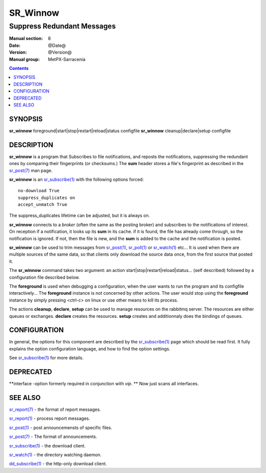==========
 SR_Winnow 
==========

---------------------------
Suppress Redundant Messages
---------------------------

:Manual section: 8 
:Date: @Date@
:Version: @Version@
:Manual group: MetPX-Sarracenia

.. contents::

SYNOPSIS
========

**sr_winnow** foreground|start|stop|restart|reload|status configfile
**sr_winnow** cleanup|declare|setup configfile

DESCRIPTION
===========

**sr_winnow** is a program that Subscribes to file notifications, 
and reposts the notifications, suppressing the redundant ones by comparing their 
fingerprints (or checksums.)  The **sum** header stores a file's fingerprint as described
in the `sr_post(7) <sr_post.7.rst>`_ man page.

**sr_winnow** is an `sr_subscribe(1) <sr_subscribe.1.rst>`_ with the following options forced::

   no-download True  
   suppress_duplicates on
   accept_unmatch True

The suppress_duplicates lifetime can be adjusted, but it is always on.

**sr_winnow** connects to a *broker* (often the same as the posting broker)
and subscribes to the notifications of interest. On reception if a notification,
it looks up its **sum** in its cache.  if it is found, the file has already come through,
so the notification is ignored. If not, then the file is new, and the **sum** is added 
to the cache and the notification is posted.  

**sr_winnow** can be used to trim messages from `sr_post(1) <sr_post.1.rst>`_,
`sr_poll(1) <sr_poll.1.rst>`_  or `sr_watch(1) <sr_watch.1.html>`_  etc... It is 
used when there are multiple sources of the same data, so that clients only download the
source data once, from the first source that posted it.

The **sr_winnow** command takes two argument: an action start|stop|restart|reload|status... (self described)
followed by a configuration file described below.

The **foreground** is used when debugging a configuration, when the user wants to 
run the program and its configfile interactively...   The **foreground** instance 
is not concerned by other actions. 
The user would stop using the **foreground** instance by simply pressing <ctrl-c> on linux 
or use other means to kill its process.

The actions **cleanup**, **declare**, **setup** can be used to manage resources on
the rabbitmq server. The resources are either queues or exchanges. **declare** creates
the resources. **setup** creates and additionnaly does the bindings of queues.

CONFIGURATION
=============

In general, the options for this component are described by the
`sr_subscribe(1) <sr_subscribe.1.rst>`_  page which should be read first.
It fully explains the option configuration language, and how to find
the option settings.

See `sr_subscribe(1) <sr_subscribe.1.rst>`_  for more details.

 
DEPRECATED
==========

**interface -option formerly required in conjunction with *vip*.  **
Now just scans all interfaces.

SEE ALSO
========

`sr_report(7) <sr_report.7.rst>`_ - the format of report messages.

`sr_report(1) <sr_report.1.rst>`_ - process report messages.

`sr_post(1) <sr_post.1.rst>`_ - post announcemensts of specific files.

`sr_post(7) <sr_post.7.rst>`_ - The format of announcements.

`sr_subscribe(1) <sr_subscribe.1.rst>`_ - the download client.

`sr_watch(1) <sr_watch.1.rst>`_ - the directory watching daemon.

`dd_subscribe(1) <dd_subscribe.1.rst>`_ - the http-only download client.
